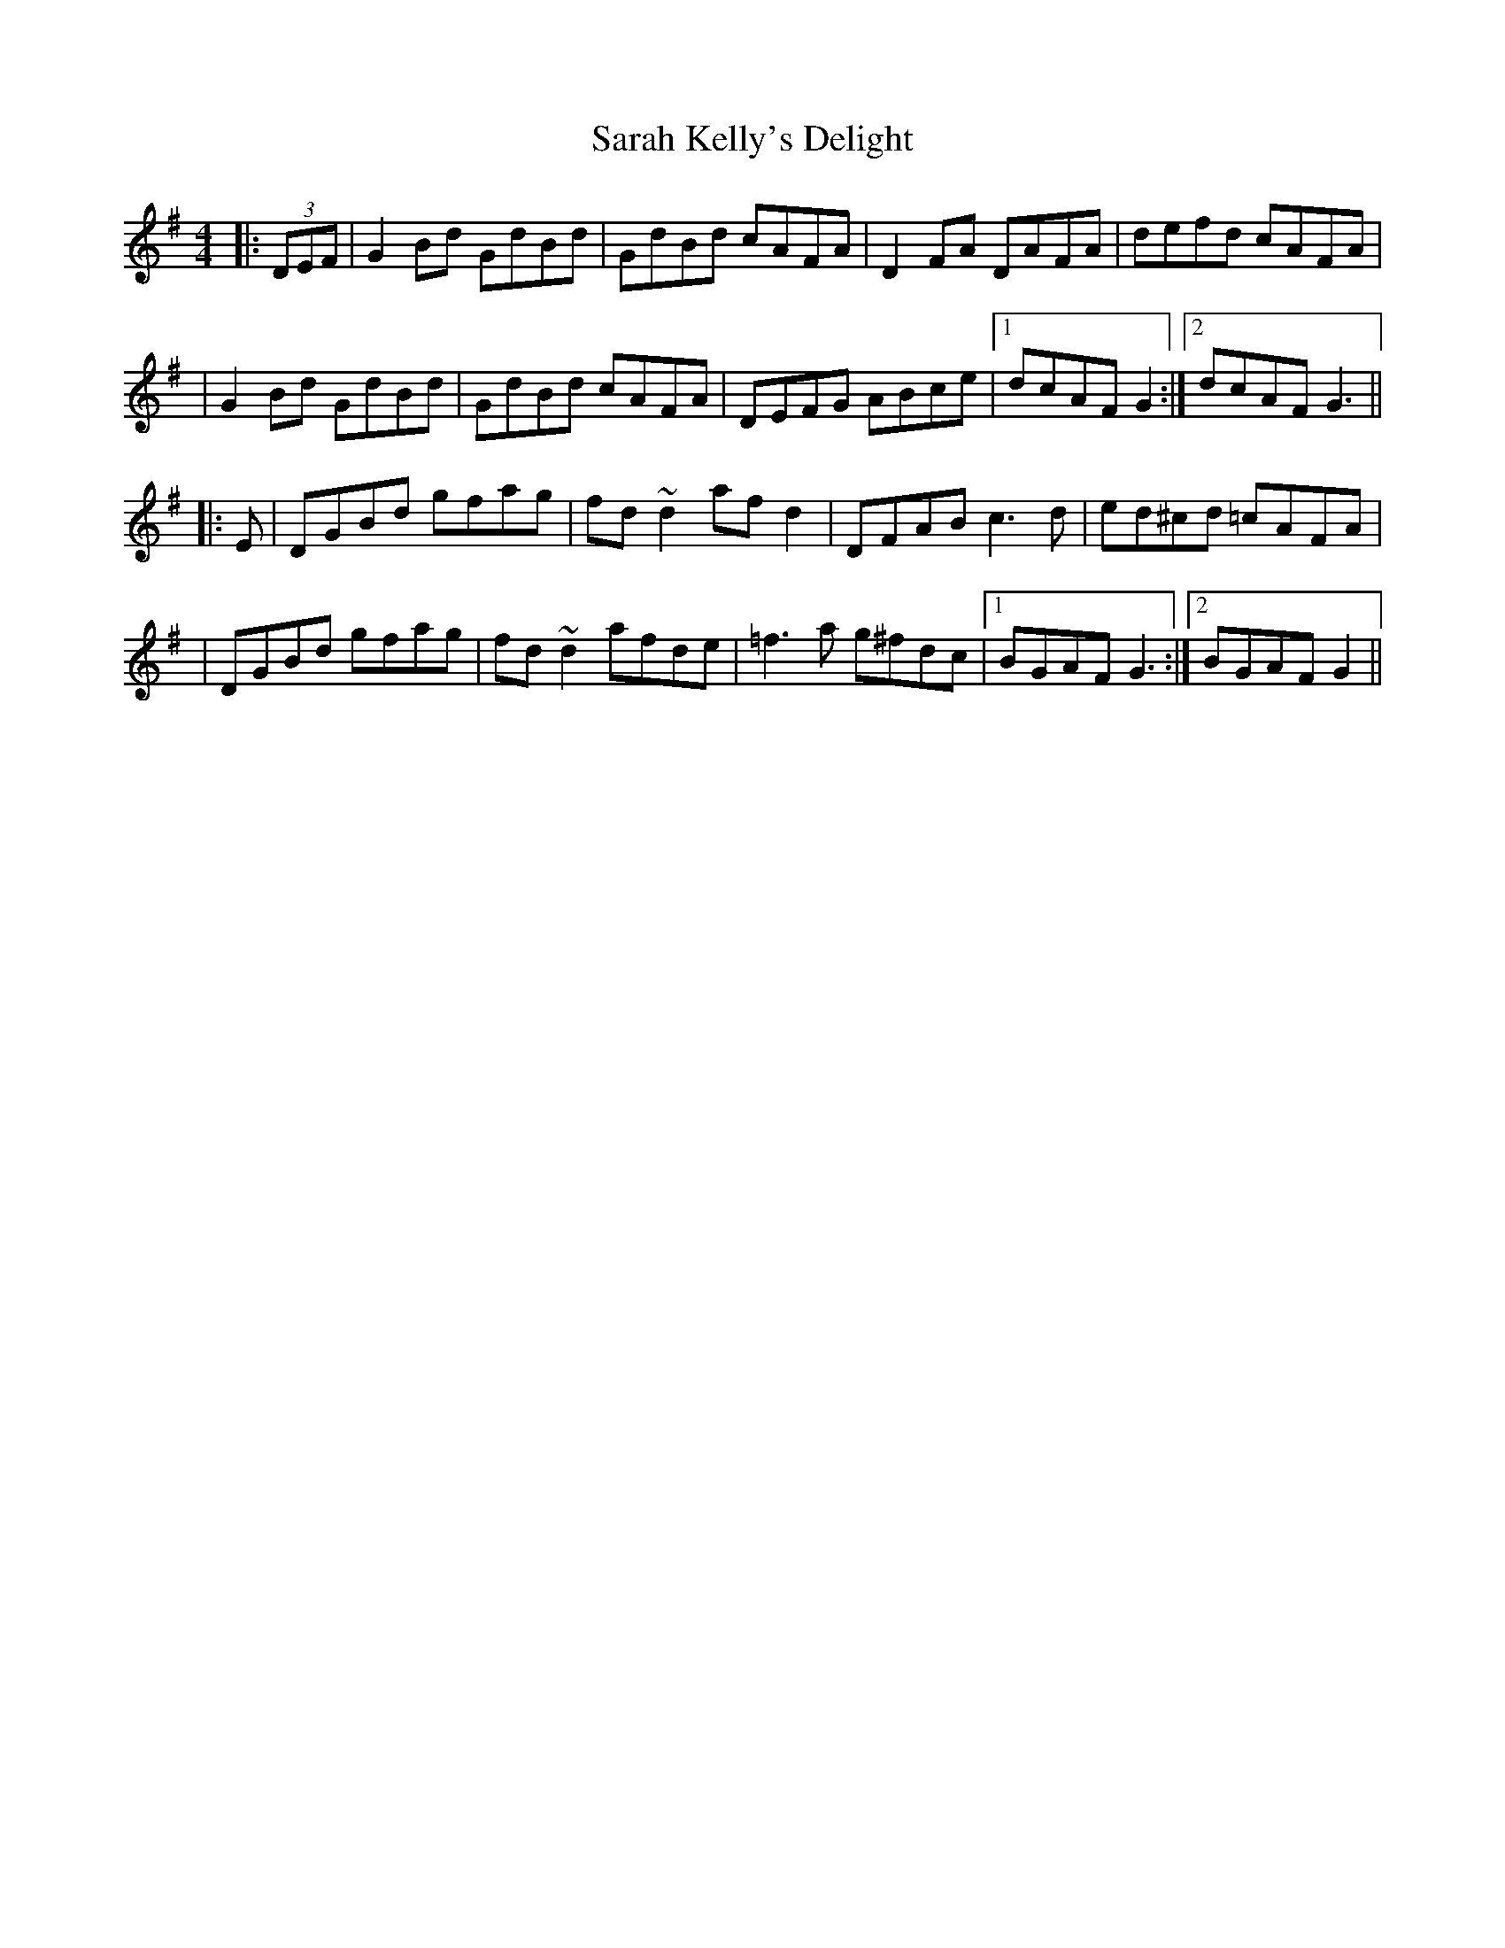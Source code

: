 X: 1
T: Sarah Kelly's Delight
Z: CreadurMawnOrganig
S: https://thesession.org/tunes/468#setting468
R: reel
M: 4/4
L: 1/8
K: Gmaj
|:(3DEF | G2Bd GdBd | GdBd cAFA | D2FA DAFA | defd cAFA |
|G2Bd GdBd | GdBd cAFA | DEFG ABce |1 dcAF G2 :|2 dcAF G3 ||
|:E | DGBd gfag | fd~d2 afd2 | DFAB c3d | ed^cd =cAFA |
|DGBd gfag | fd~d2 afde | =f3a g^fdc |1 BGAF G3 :|2 BGAF G2||
